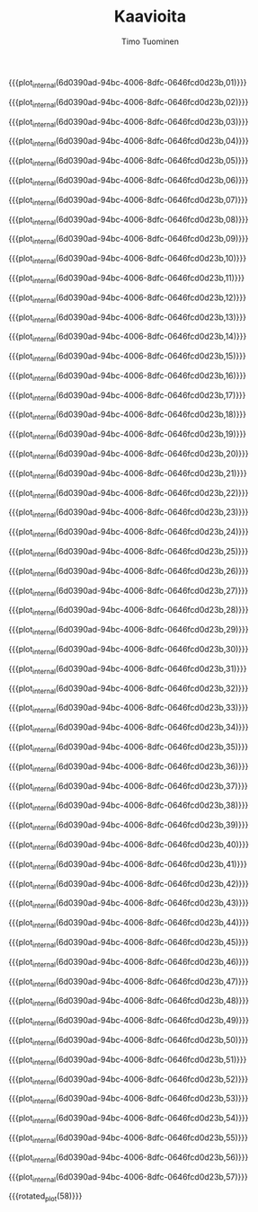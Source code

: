 #+AUTHOR: Timo Tuominen
#+TITLE: Kaavioita
#+LANGUAGE: fi
#+LaTeX_CLASS: gradu
#+LaTeX_CLASS_OPTIONS: [gradu]
#+OPTIONS: toc:nil

#+LATEX: \onehalfspacing
#+LATEX: \newpage

#+LATEX: \definecolor{listingc}{rgb}{0.98,0.98,0.98}
#+LATEX: \newcommand{\todo}[1]{}

#+MACRO: rotated_plot_internal \begin{sidewaysfigure} \input{figures/plots/plot-$1-page-$2-latin.tex} \end{sidewaysfigure}
#+MACRO: plot_internal \begin{figure} \input{figures/plots/plot-$1-page-$2-latin.tex} \end{figure}
#+MACRO: plot {{{plot_internal(6d0390ad-94bc-4006-8dfc-0646fcd0d23b,$1)}}}
#+MACRO: rotated_plot {{{rotated_plot_internal(6d0390ad-94bc-4006-8dfc-0646fcd0d23b,$1)}}}


{{{plot(01)}}}
\clearpage

{{{plot(02)}}}
\clearpage

{{{plot(03)}}}
\clearpage

{{{plot(04)}}}
\clearpage

{{{plot(05)}}}
\clearpage

{{{plot(06)}}}
\clearpage

{{{plot(07)}}}
\clearpage

{{{plot(08)}}}
\clearpage

{{{plot(09)}}}
\clearpage

{{{plot(10)}}}
\clearpage

{{{plot(11)}}}
\clearpage

{{{plot(12)}}}
\clearpage

{{{plot(13)}}}
\clearpage

{{{plot(14)}}}
\clearpage

{{{plot(15)}}}
\clearpage

{{{plot(16)}}}
\clearpage

{{{plot(17)}}}
\clearpage

{{{plot(18)}}}
\clearpage

{{{plot(19)}}}
\clearpage

{{{plot(20)}}}
\clearpage

{{{plot(21)}}}
\clearpage

{{{plot(22)}}}
\clearpage

{{{plot(23)}}}
\clearpage

{{{plot(24)}}}
\clearpage

{{{plot(25)}}}
\clearpage

{{{plot(26)}}}
\clearpage

{{{plot(27)}}}
\clearpage

{{{plot(28)}}}
\clearpage

{{{plot(29)}}}
\clearpage

{{{plot(30)}}}
\clearpage

{{{plot(31)}}}
\clearpage

{{{plot(32)}}}
\clearpage

{{{plot(33)}}}
\clearpage

{{{plot(34)}}}
\clearpage

{{{plot(35)}}}
\clearpage

{{{plot(36)}}}
\clearpage

{{{plot(37)}}}
\clearpage

{{{plot(38)}}}
\clearpage

{{{plot(39)}}}
\clearpage

{{{plot(40)}}}
\clearpage

{{{plot(41)}}}
\clearpage

{{{plot(42)}}}
\clearpage

{{{plot(43)}}}
\clearpage

{{{plot(44)}}}
\clearpage

{{{plot(45)}}}
\clearpage

{{{plot(46)}}}
\clearpage

{{{plot(47)}}}
\clearpage

{{{plot(48)}}}
\clearpage

{{{plot(49)}}}
\clearpage

{{{plot(50)}}}
\clearpage

{{{plot(51)}}}
\clearpage

{{{plot(52)}}}
\clearpage

{{{plot(53)}}}
\clearpage

{{{plot(54)}}}
\clearpage

{{{plot(55)}}}
\clearpage

{{{plot(56)}}}
\clearpage

{{{plot(57)}}}
\clearpage

{{{rotated_plot(58)}}}
\clearpage

